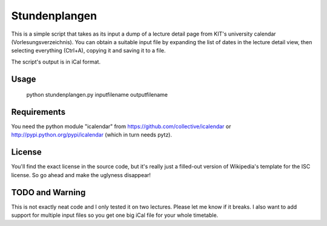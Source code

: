Stundenplangen
==============

This is a simple script that takes as its input a dump of a lecture detail page from KIT's university calendar (Vorlesungsverzeichnis). You can obtain a suitable input file by expanding the list of dates in the lecture detail view, then selecting everything (Ctrl+A), copying it and saving it to a file.

The script's output is in iCal format.

Usage
-----

	python stundenplangen.py inputfilename outputfilename

Requirements
------------

You need the python module "icalendar" from https://github.com/collective/icalendar or http://pypi.python.org/pypi/icalendar (which in turn needs pytz).

License
-------

You'll find the exact license in the source code, but it's really just a filled-out version of Wikipedia's template for the ISC license. So go ahead and make the uglyness disappear!

TODO and Warning
----------------

This is not exactly neat code and I only tested it on two lectures. Please let me know if it breaks. I also want to add support for multiple input files so you get one big iCal file for your whole timetable.
